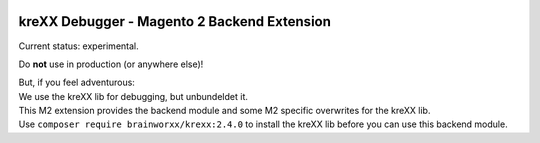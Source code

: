 .. figure:: https://cloud.githubusercontent.com/assets/11192910/15507768/3a5c86b6-21cd-11e6-8309-614e3afbe63c.png

============================================
kreXX Debugger - Magento 2 Backend Extension
============================================

Current status: experimental.


Do **not** use in production (or anywhere else)!

| But, if you feel adventurous:
| We use the kreXX lib for debugging, but unbundeldet it.
| This M2 extension provides the backend module and some M2 specific overwrites for the kreXX lib.
| Use ``composer require brainworxx/krexx:2.4.0`` to install the kreXX lib before you can use this backend module.
